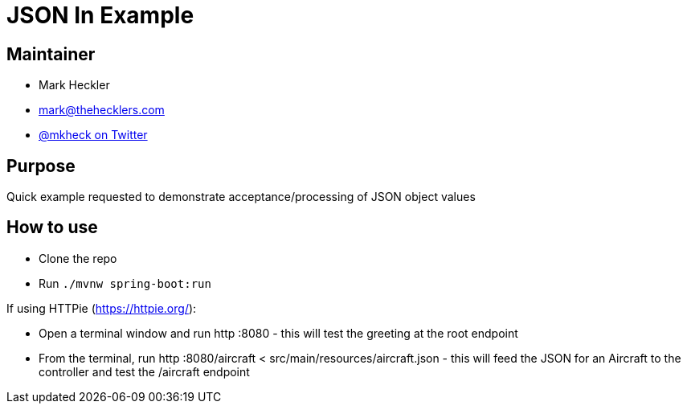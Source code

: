 = JSON In Example

== Maintainer

* Mark Heckler
* mailto:mark@thehecklers.com[mark@thehecklers.com]
* https://twitter.com/mkheck[@mkheck on Twitter]

== Purpose

Quick example requested to demonstrate acceptance/processing of JSON object values

== How to use

* Clone the repo
* Run `./mvnw spring-boot:run`

If using HTTPie (https://httpie.org/):

* Open a terminal window and run http :8080 - this will test the greeting at the root endpoint
* From the terminal, run http :8080/aircraft < src/main/resources/aircraft.json - this will feed the JSON for an Aircraft to the controller and test the /aircraft endpoint
